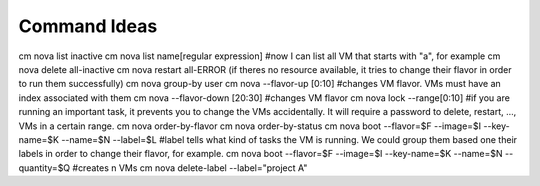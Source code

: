 Command Ideas
=======================================================================

cm nova list inactive
cm nova list name[regular expression] #now I can list all VM that starts with "a", for example
cm nova delete all-inactive
cm nova restart all-ERROR (if theres no resource available, it tries to change their flavor in order to run them successfully)
cm nova group-by user
cm nova --flavor-up [0:10] #changes VM flavor. VMs must have an index associated with them
cm nova --flavor-down [20:30] #changes VM flavor
cm nova lock --range[0:10] #if you are running an important task, it prevents you to change the VMs accidentally. It will require a password to delete, restart, ..., VMs in a certain range.
cm nova order-by-flavor
cm nova order-by-status
cm nova boot --flavor=$F --image=$I --key-name=$K --name=$N --label=$L #label tells what kind of tasks the VM is running. We could group them based one their labels in order to change their flavor, for example. 
cm nova boot --flavor=$F --image=$I --key-name=$K --name=$N --quantity=$Q #creates n VMs
cm nova delete-label --label="project A"

